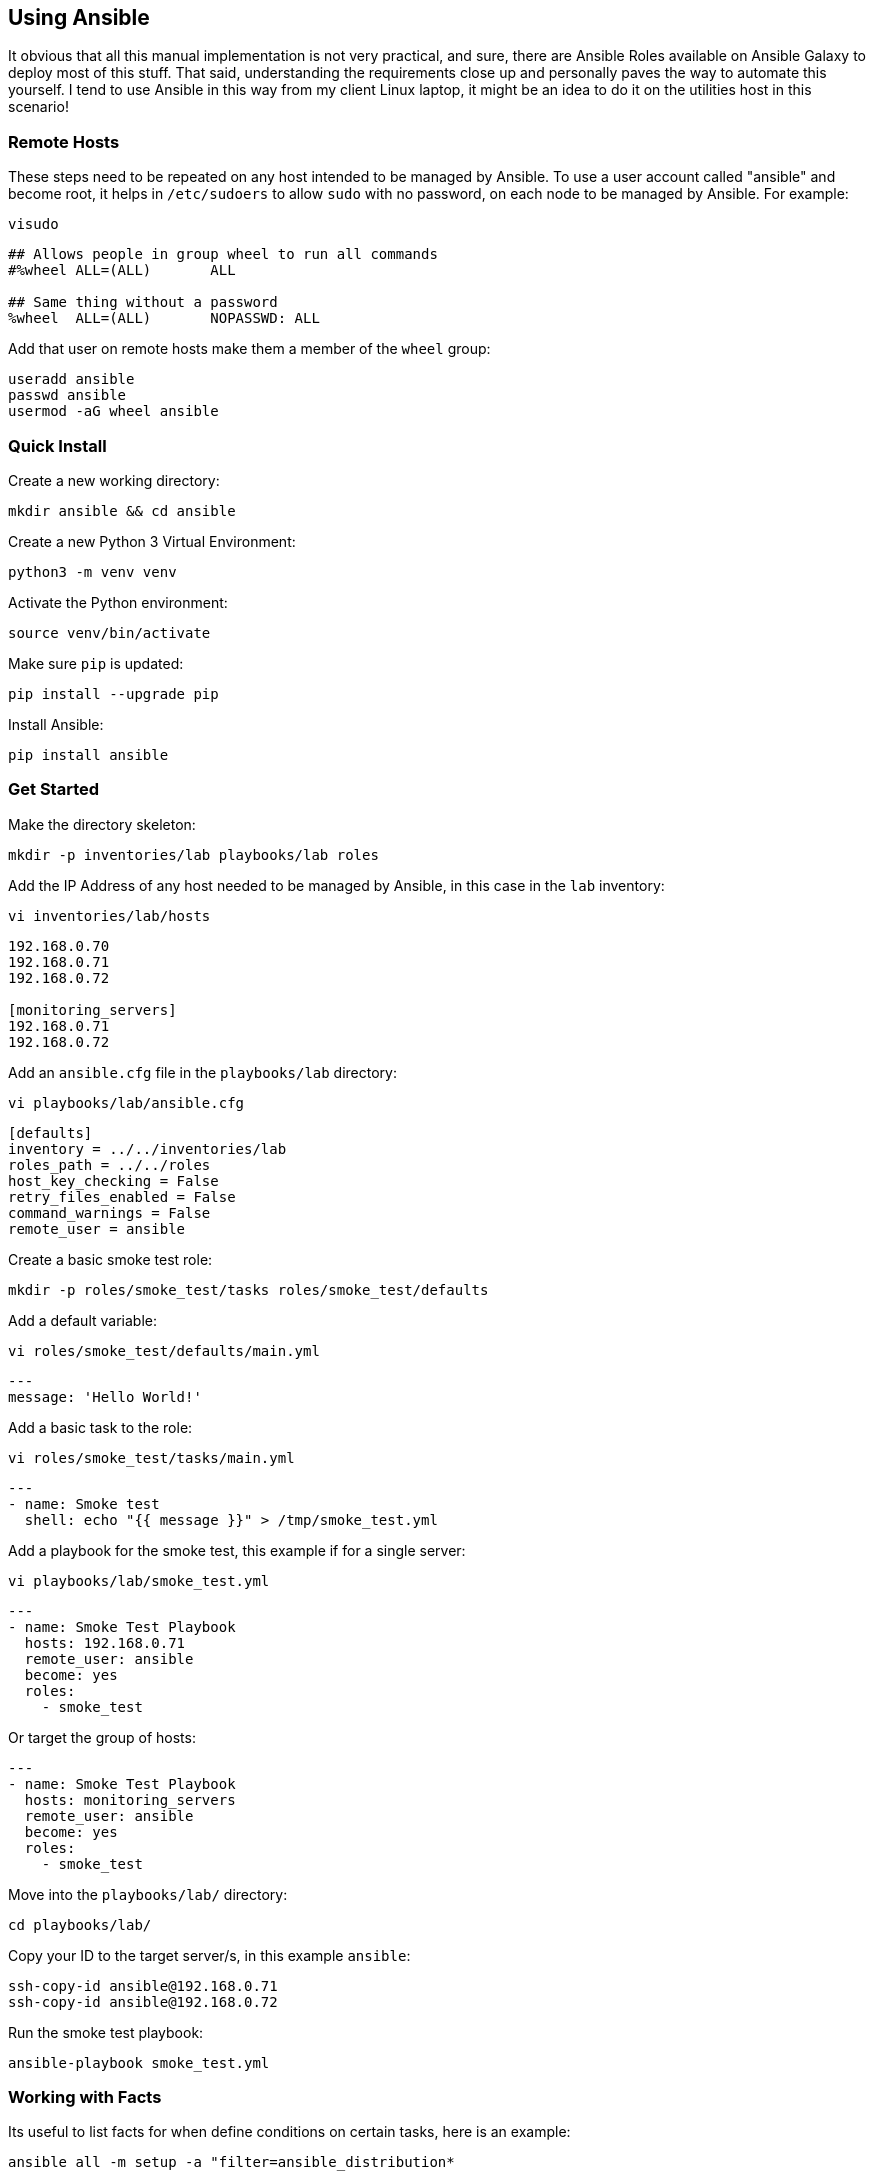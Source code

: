 == Using Ansible

It obvious that all this manual implementation is not very practical, and sure, there are Ansible Roles available on Ansible Galaxy to deploy most of this stuff. That said, understanding the requirements close up and personally paves the way to automate this yourself. I tend to use Ansible in this way from my client Linux laptop, it might be an idea to do it on the utilities host in this scenario!

=== Remote Hosts

These steps need to be repeated on any host intended to be managed by Ansible. To use a user account called "ansible" and become root, it helps in `/etc/sudoers` to allow `sudo` with no password, on each node to be managed by Ansible. For example:

[source%nowrap,bash]
----
visudo
----

[source%nowrap,bash]
----
## Allows people in group wheel to run all commands
#%wheel	ALL=(ALL)	ALL

## Same thing without a password
%wheel	ALL=(ALL)	NOPASSWD: ALL
----

Add that user on remote hosts make them a member of the `wheel` group:

[source%nowrap,bash]
----
useradd ansible
passwd ansible
usermod -aG wheel ansible
----

=== Quick Install

Create a new working directory:

[source%nowrap,bash]
----
mkdir ansible && cd ansible
----

Create a new Python 3 Virtual Environment:

[source%nowrap,bash]
----
python3 -m venv venv
----

Activate the Python environment:

[source%nowrap,bash]
----
source venv/bin/activate
----

Make sure `pip` is updated:

[source%nowrap,bash]
----
pip install --upgrade pip
----

Install Ansible:

[source%nowrap,bash]
----
pip install ansible
----

=== Get Started

Make the directory skeleton:

[source%nowrap,bash]
----
mkdir -p inventories/lab playbooks/lab roles
----

Add the IP Address of any host needed to be managed by Ansible, in this case in the `lab` inventory:

[source%nowrap,bash]
----
vi inventories/lab/hosts
----

[source%nowrap,bash]
----
192.168.0.70
192.168.0.71
192.168.0.72

[monitoring_servers]
192.168.0.71
192.168.0.72
----

Add an `ansible.cfg` file in the `playbooks/lab` directory:

[source%nowrap,bash]
----
vi playbooks/lab/ansible.cfg
----

[source%nowrap,bash]
----
[defaults]
inventory = ../../inventories/lab
roles_path = ../../roles
host_key_checking = False
retry_files_enabled = False
command_warnings = False
remote_user = ansible
----

Create a basic smoke test role:

[source%nowrap,bash]
----
mkdir -p roles/smoke_test/tasks roles/smoke_test/defaults
----

Add a default variable:

[source%nowrap,bash]
----
vi roles/smoke_test/defaults/main.yml
----

[source%nowrap,yaml]
----
---
message: 'Hello World!'
----

Add a basic task to the role:

[source%nowrap,bash]
----
vi roles/smoke_test/tasks/main.yml
----

[source%nowrap,yaml]
----
---
- name: Smoke test
  shell: echo "{{ message }}" > /tmp/smoke_test.yml
----

Add a playbook for the smoke test, this example if for a single server:

[source%nowrap,bash]
----
vi playbooks/lab/smoke_test.yml
----

[source%nowrap,yaml]
----
---
- name: Smoke Test Playbook
  hosts: 192.168.0.71
  remote_user: ansible
  become: yes
  roles:
    - smoke_test
----

Or target the group of hosts:

[source%nowrap,yaml]
----
---
- name: Smoke Test Playbook
  hosts: monitoring_servers
  remote_user: ansible
  become: yes
  roles:
    - smoke_test
----

Move into the `playbooks/lab/` directory:

[source%nowrap,bash]
----
cd playbooks/lab/
----

Copy your ID to the target server/s, in this example `ansible`:

[source%nowrap,bash]
----
ssh-copy-id ansible@192.168.0.71
ssh-copy-id ansible@192.168.0.72
----

Run the smoke test playbook:

[source%nowrap,bash]
----
ansible-playbook smoke_test.yml
----

=== Working with Facts

Its useful to list facts for when define conditions on certain tasks, here is an example:

[source%nowrap,bash]
----
ansible all -m setup -a "filter=ansible_distribution*
----

=== Group Vars

Create a directory for the lab inventory called `group_vars` which will hold parameters that apply to the `monitoring_servers` group. This group includes `192.168.0.71` and `192.168.0.72`, paramters will apply to both these servers.

[source%nowrap,bash]
----
mkdir -p inventories/lab/group_vars
----

[source%nowrap,bash]
----
vi inventories/lab/group_vars/monitoring_servers.yml
----

[source%nowrap,yaml]
----
---
message: 'Hello World from group_vars!'
----

Run the smoke test playbook again and see that the group variables override the defaults:

[source%nowrap,bash]
----
ansible-playbook smoke_test.yml
----

=== Add Roles

I create a role for each component from scratch to keep things a simple and minimalistic as possible. Mature roles are available from Ansible Galaxy for example:

* https://galaxy.ansible.com/cloudalchemy/prometheus
* https://galaxy.ansible.com/cloudalchemy/node_exporter
* https://galaxy.ansible.com/cloudalchemy/alertmanager
* https://galaxy.ansible.com/cloudalchemy/grafana

I still prefer to create them from scratch while getting to grips with things before adopting community versions.

You can clone my Ansible repo here https://github.com/richardwalkerdev/observability-ansible-lab.git

The only steps needed are to create the Python virtual environment with Ansible installed, activated and update the following to your needs:

[source%nowrap,bash]
----
vi inventories/lab/group_vars/monitoring_servers.yml
----


[source%nowrap,yaml]
----
alertmanager_cluster_peers:
  - '192.168.0.71'
  - '192.168.0.72'

thanos_store_stores:
  - 192.168.0.71:10905
  - 192.168.0.72:10905

thanos_store_sidecars:
  - 192.168.0.71:10901
  - 192.168.0.72:10901

grafana_db_host     : '192.168.0.70:5432'
grafana_db_name     : 'grafana_db'
grafana_db_user     : 'grafana'
grafana_db_password : 'changeme'
----

Change into the `playbooks/lab/` directory, ensure `ansible.cfg` is correct and run:

[source%nowrap,bash]
----
ansible-playbook deploy_all.yml
----


// This is a comment and won't be rendered.
